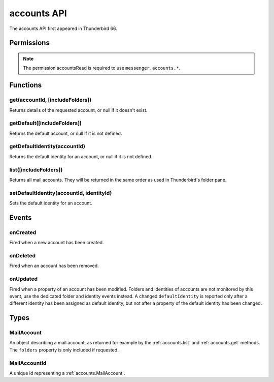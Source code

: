 .. _accounts_api:

============
accounts API
============

The accounts API first appeared in Thunderbird 66.

.. role:: permission

.. role:: value

.. role:: code

.. rst-class:: api-main-section

Permissions
===========

.. api-member::
   :name: :permission:`accountsRead`

   See your mail accounts, their identities and their folders

.. rst-class:: api-permission-info

.. note::

   The permission :permission:`accountsRead` is required to use ``messenger.accounts.*``.

.. rst-class:: api-main-section

Functions
=========

.. _accounts.get:

get(accountId, [includeFolders])
--------------------------------

.. api-section-annotation-hack:: 

Returns details of the requested account, or :value:`null` if it doesn't exist.

.. api-header::
   :label: Parameters

   
   .. api-member::
      :name: ``accountId``
      :type: (:ref:`accounts.MailAccountId`)
   
   
   .. api-member::
      :name: [``includeFolders``]
      :type: (boolean, optional)
      :annotation: -- [Added in TB 91]
      
      Specifies whether the returned :ref:`accounts.MailAccount` object should included the account's folders. Defaults to :value:`true`.
   

.. api-header::
   :label: Return type (`Promise`_)

   
   .. api-member::
      :type: :ref:`accounts.MailAccount`
   
   
   .. _Promise: https://developer.mozilla.org/en-US/docs/Web/JavaScript/Reference/Global_Objects/Promise

.. api-header::
   :label: Required permissions

   - :permission:`accountsRead`

.. _accounts.getDefault:

getDefault([includeFolders])
----------------------------

.. api-section-annotation-hack:: -- [Added in TB 85, backported to TB 78.7.0]

Returns the default account, or :value:`null` if it is not defined.

.. api-header::
   :label: Parameters

   
   .. api-member::
      :name: [``includeFolders``]
      :type: (boolean, optional)
      :annotation: -- [Added in TB 91]
      
      Specifies whether the returned :ref:`accounts.MailAccount` object should included the account's folders. Defaults to :value:`true`.
   

.. api-header::
   :label: Return type (`Promise`_)

   
   .. api-member::
      :type: :ref:`accounts.MailAccount`
   
   
   .. _Promise: https://developer.mozilla.org/en-US/docs/Web/JavaScript/Reference/Global_Objects/Promise

.. api-header::
   :label: Required permissions

   - :permission:`accountsRead`

.. _accounts.getDefaultIdentity:

getDefaultIdentity(accountId)
-----------------------------

.. api-section-annotation-hack:: -- [Added in TB 85, backported to TB 78.7.0]

Returns the default identity for an account, or :value:`null` if it is not defined.

.. api-header::
   :label: Parameters

   
   .. api-member::
      :name: ``accountId``
      :type: (:ref:`accounts.MailAccountId`)
   

.. api-header::
   :label: Return type (`Promise`_)

   
   .. api-member::
      :type: :ref:`identities.MailIdentity`
   
   
   .. _Promise: https://developer.mozilla.org/en-US/docs/Web/JavaScript/Reference/Global_Objects/Promise

.. api-header::
   :label: Required permissions

   - :permission:`accountsRead`

.. _accounts.list:

list([includeFolders])
----------------------

.. api-section-annotation-hack:: 

Returns all mail accounts. They will be returned in the same order as used in Thunderbird's folder pane.

.. api-header::
   :label: Parameters

   
   .. api-member::
      :name: [``includeFolders``]
      :type: (boolean, optional)
      :annotation: -- [Added in TB 91]
      
      Specifies whether the returned :ref:`accounts.MailAccount` objects should included their account's folders. Defaults to :value:`true`.
   

.. api-header::
   :label: Return type (`Promise`_)

   
   .. api-member::
      :type: array of :ref:`accounts.MailAccount`
   
   
   .. _Promise: https://developer.mozilla.org/en-US/docs/Web/JavaScript/Reference/Global_Objects/Promise

.. api-header::
   :label: Required permissions

   - :permission:`accountsRead`

.. _accounts.setDefaultIdentity:

setDefaultIdentity(accountId, identityId)
-----------------------------------------

.. api-section-annotation-hack:: -- [Added in TB 76]

Sets the default identity for an account.

.. api-header::
   :label: Parameters

   
   .. api-member::
      :name: ``accountId``
      :type: (:ref:`accounts.MailAccountId`)
   
   
   .. api-member::
      :name: ``identityId``
      :type: (string)
   

.. api-header::
   :label: Required permissions

   - :permission:`accountsRead`

.. rst-class:: api-main-section

Events
======

.. _accounts.onCreated:

onCreated
---------

.. api-section-annotation-hack:: -- [Added in TB 98]

Fired when a new account has been created.

.. api-header::
   :label: Parameters for onCreated.addListener(listener)

   
   .. api-member::
      :name: ``listener(accountId, account)``
      
      A function that will be called when this event occurs.
   

.. api-header::
   :label: Parameters passed to the listener function

   
   .. api-member::
      :name: ``accountId``
      :type: (:ref:`accounts.MailAccountId`)
   
   
   .. api-member::
      :name: ``account``
      :type: (:ref:`accounts.MailAccount`)
   

.. api-header::
   :label: Required permissions

   - :permission:`accountsRead`

.. _accounts.onDeleted:

onDeleted
---------

.. api-section-annotation-hack:: -- [Added in TB 98]

Fired when an account has been removed.

.. api-header::
   :label: Parameters for onDeleted.addListener(listener)

   
   .. api-member::
      :name: ``listener(accountId)``
      
      A function that will be called when this event occurs.
   

.. api-header::
   :label: Parameters passed to the listener function

   
   .. api-member::
      :name: ``accountId``
      :type: (:ref:`accounts.MailAccountId`)
   

.. api-header::
   :label: Required permissions

   - :permission:`accountsRead`

.. _accounts.onUpdated:

onUpdated
---------

.. api-section-annotation-hack:: -- [Added in TB 98]

Fired when a property of an account has been modified. Folders and identities of accounts are not monitored by this event, use the dedicated folder and identity events instead. A changed ``defaultIdentity`` is reported only after a different identity has been assigned as default identity, but not after a property of the default identity has been changed.

.. api-header::
   :label: Parameters for onUpdated.addListener(listener)

   
   .. api-member::
      :name: ``listener(accountId, changedValues)``
      
      A function that will be called when this event occurs.
   

.. api-header::
   :label: Parameters passed to the listener function

   
   .. api-member::
      :name: ``accountId``
      :type: (:ref:`accounts.MailAccountId`)
   
   
   .. api-member::
      :name: ``changedValues``
      :type: (object)
      
      .. api-member::
         :name: ``defaultIdentity``
         :type: (:ref:`identities.MailIdentity`)
         
         The default identity of this account.
      
      
      .. api-member::
         :name: ``name``
         :type: (string)
         
         The human-friendly name of this account.
      
   

.. api-header::
   :label: Required permissions

   - :permission:`accountsRead`

.. rst-class:: api-main-section

Types
=====

.. _accounts.MailAccount:

MailAccount
-----------

.. api-section-annotation-hack:: 

An object describing a mail account, as returned for example by the :ref:`accounts.list` and :ref:`accounts.get` methods. The ``folders`` property is only included if requested.

.. api-header::
   :label: object

   
   .. api-member::
      :name: ``id``
      :type: (:ref:`accounts.MailAccountId`)
      
      A unique identifier for this account.
   
   
   .. api-member::
      :name: ``identities``
      :type: (array of :ref:`identities.MailIdentity`)
      :annotation: -- [Added in TB 76]
      
      The identities associated with this account. The default identity is listed first, others in no particular order.
   
   
   .. api-member::
      :name: ``name``
      :type: (string)
      
      The human-friendly name of this account.
   
   
   .. api-member::
      :name: ``type``
      :type: (string)
      
      What sort of account this is, e.g. :value:`imap`, :value:`nntp`, or :value:`pop3`.
   
   
   .. api-member::
      :name: [``folders``]
      :type: (array of :ref:`folders.MailFolder`, optional)
      
      The folders for this account are only included if requested.
   
   
   .. api-member::
      :name: [``rootFolder``]
      :type: (:ref:`folders.MailFolder`, optional)
      
      The root folder associated with this account.
   

.. _accounts.MailAccountId:

MailAccountId
-------------

.. api-section-annotation-hack:: 

A unique id representing a :ref:`accounts.MailAccount`.

.. api-header::
   :label: string
